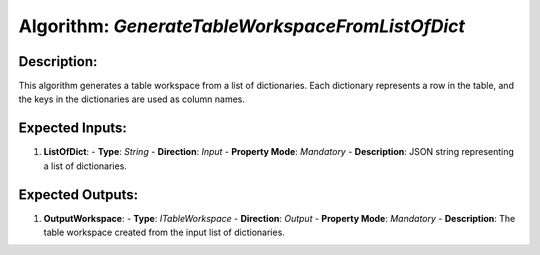Algorithm: `GenerateTableWorkspaceFromListOfDict`
=================================================

Description:
------------
This algorithm generates a table workspace from a list of dictionaries.
Each dictionary represents a row in the table, and the keys in the
dictionaries are used as column names.

Expected Inputs:
----------------
1. **ListOfDict**:
   - **Type**: `String`
   - **Direction**: `Input`
   - **Property Mode**: `Mandatory`
   - **Description**: JSON string representing a list of dictionaries.

Expected Outputs:
-----------------
1. **OutputWorkspace**:
   - **Type**: `ITableWorkspace`
   - **Direction**: `Output`
   - **Property Mode**: `Mandatory`
   - **Description**: The table workspace created from the input list of dictionaries.
